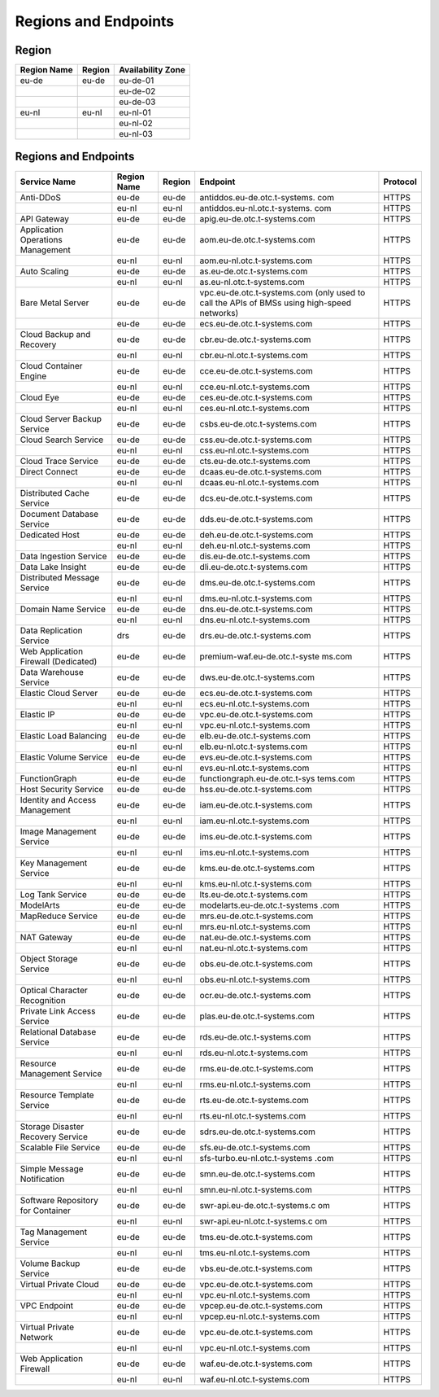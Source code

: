 Regions and Endpoints
=====================

Region
------

+-----------------+------------+-----------------------+
| **Region Name** | **Region** | **Availability Zone** |
+=================+============+=======================+
| eu-de           | eu-de      | eu-de-01              |
+-----------------+------------+-----------------------+
|                 |            | eu-de-02              |
+-----------------+------------+-----------------------+
|                 |            | eu-de-03              |
+-----------------+------------+-----------------------+
| eu-nl           | eu-nl      | eu-nl-01              |
+-----------------+------------+-----------------------+
|                 |            | eu-nl-02              |
+-----------------+------------+-----------------------+
|                 |            | eu-nl-03              |
+-----------------+------------+-----------------------+

Regions and Endpoints
---------------------

+-------------------------------+-------------------------------+-------------------------------+-------------------------------+-------------------------------+
| **Service Name**              | **Region Name**               | **Region**                    | **Endpoint**                  | **Protocol**                  |
+===============================+===============================+===============================+===============================+===============================+
| Anti-DDoS                     | eu-de                         | eu-de                         | antiddos.eu-de.otc.t-systems. | HTTPS                         |
|                               |                               |                               | com                           |                               |
+-------------------------------+-------------------------------+-------------------------------+-------------------------------+-------------------------------+
|                               | eu-nl                         | eu-nl                         | antiddos.eu-nl.otc.t-systems. | HTTPS                         |
|                               |                               |                               | com                           |                               |
+-------------------------------+-------------------------------+-------------------------------+-------------------------------+-------------------------------+
| API Gateway                   | eu-de                         | eu-de                         | apig.eu-de.otc.t-systems.com  | HTTPS                         |
+-------------------------------+-------------------------------+-------------------------------+-------------------------------+-------------------------------+
| Application Operations        | eu-de                         | eu-de                         | aom.eu-de.otc.t-systems.com   | HTTPS                         |
| Management                    |                               |                               |                               |                               |
+-------------------------------+-------------------------------+-------------------------------+-------------------------------+-------------------------------+
|                               | eu-nl                         | eu-nl                         | aom.eu-nl.otc.t-systems.com   | HTTPS                         |
+-------------------------------+-------------------------------+-------------------------------+-------------------------------+-------------------------------+
| Auto Scaling                  | eu-de                         | eu-de                         | as.eu-de.otc.t-systems.com    | HTTPS                         |
+-------------------------------+-------------------------------+-------------------------------+-------------------------------+-------------------------------+
|                               | eu-nl                         | eu-nl                         | as.eu-nl.otc.t-systems.com    | HTTPS                         |
+-------------------------------+-------------------------------+-------------------------------+-------------------------------+-------------------------------+
| Bare Metal Server             | eu-de                         | eu-de                         | vpc.eu-de.otc.t-systems.com   | HTTPS                         |
|                               |                               |                               | (only used to call the APIs   |                               |
|                               |                               |                               | of BMSs using high-speed      |                               |
|                               |                               |                               | networks)                     |                               |
+-------------------------------+-------------------------------+-------------------------------+-------------------------------+-------------------------------+
|                               | eu-de                         | eu-de                         | ecs.eu-de.otc.t-systems.com   | HTTPS                         |
+-------------------------------+-------------------------------+-------------------------------+-------------------------------+-------------------------------+
| Cloud Backup and Recovery     | eu-de                         | eu-de                         | cbr.eu-de.otc.t-systems.com   | HTTPS                         |
+-------------------------------+-------------------------------+-------------------------------+-------------------------------+-------------------------------+
|                               | eu-nl                         | eu-nl                         | cbr.eu-nl.otc.t-systems.com   | HTTPS                         |
+-------------------------------+-------------------------------+-------------------------------+-------------------------------+-------------------------------+
| Cloud Container Engine        | eu-de                         | eu-de                         | cce.eu-de.otc.t-systems.com   | HTTPS                         |
+-------------------------------+-------------------------------+-------------------------------+-------------------------------+-------------------------------+
|                               | eu-nl                         | eu-nl                         | cce.eu-nl.otc.t-systems.com   | HTTPS                         |
+-------------------------------+-------------------------------+-------------------------------+-------------------------------+-------------------------------+
| Cloud Eye                     | eu-de                         | eu-de                         | ces.eu-de.otc.t-systems.com   | HTTPS                         |
+-------------------------------+-------------------------------+-------------------------------+-------------------------------+-------------------------------+
|                               | eu-nl                         | eu-nl                         | ces.eu-nl.otc.t-systems.com   | HTTPS                         |
+-------------------------------+-------------------------------+-------------------------------+-------------------------------+-------------------------------+
| Cloud Server Backup Service   | eu-de                         | eu-de                         | csbs.eu-de.otc.t-systems.com  | HTTPS                         |
+-------------------------------+-------------------------------+-------------------------------+-------------------------------+-------------------------------+
| Cloud Search Service          | eu-de                         | eu-de                         | css.eu-de.otc.t-systems.com   | HTTPS                         |
+-------------------------------+-------------------------------+-------------------------------+-------------------------------+-------------------------------+
|                               | eu-nl                         | eu-nl                         | css.eu-nl.otc.t-systems.com   | HTTPS                         |
+-------------------------------+-------------------------------+-------------------------------+-------------------------------+-------------------------------+
| Cloud Trace Service           | eu-de                         | eu-de                         | cts.eu-de.otc.t-systems.com   | HTTPS                         |
+-------------------------------+-------------------------------+-------------------------------+-------------------------------+-------------------------------+
| Direct Connect                | eu-de                         | eu-de                         | dcaas.eu-de.otc.t-systems.com | HTTPS                         |
+-------------------------------+-------------------------------+-------------------------------+-------------------------------+-------------------------------+
|                               | eu-nl                         | eu-nl                         | dcaas.eu-nl.otc.t-systems.com | HTTPS                         |
+-------------------------------+-------------------------------+-------------------------------+-------------------------------+-------------------------------+
| Distributed Cache Service     | eu-de                         | eu-de                         | dcs.eu-de.otc.t-systems.com   | HTTPS                         |
+-------------------------------+-------------------------------+-------------------------------+-------------------------------+-------------------------------+
| Document Database Service     | eu-de                         | eu-de                         | dds.eu-de.otc.t-systems.com   | HTTPS                         |
+-------------------------------+-------------------------------+-------------------------------+-------------------------------+-------------------------------+
| Dedicated Host                | eu-de                         | eu-de                         | deh.eu-de.otc.t-systems.com   | HTTPS                         |
+-------------------------------+-------------------------------+-------------------------------+-------------------------------+-------------------------------+
|                               | eu-nl                         | eu-nl                         | deh.eu-nl.otc.t-systems.com   | HTTPS                         |
+-------------------------------+-------------------------------+-------------------------------+-------------------------------+-------------------------------+
| Data Ingestion Service        | eu-de                         | eu-de                         | dis.eu-de.otc.t-systems.com   | HTTPS                         |
+-------------------------------+-------------------------------+-------------------------------+-------------------------------+-------------------------------+
| Data Lake Insight             | eu-de                         | eu-de                         | dli.eu-de.otc.t-systems.com   | HTTPS                         |
+-------------------------------+-------------------------------+-------------------------------+-------------------------------+-------------------------------+
| Distributed Message Service   | eu-de                         | eu-de                         | dms.eu-de.otc.t-systems.com   | HTTPS                         |
+-------------------------------+-------------------------------+-------------------------------+-------------------------------+-------------------------------+
|                               | eu-nl                         | eu-nl                         | dms.eu-nl.otc.t-systems.com   | HTTPS                         |
+-------------------------------+-------------------------------+-------------------------------+-------------------------------+-------------------------------+
| Domain Name Service           | eu-de                         | eu-de                         | dns.eu-de.otc.t-systems.com   | HTTPS                         |
+-------------------------------+-------------------------------+-------------------------------+-------------------------------+-------------------------------+
|                               | eu-nl                         | eu-nl                         | dns.eu-nl.otc.t-systems.com   | HTTPS                         |
+-------------------------------+-------------------------------+-------------------------------+-------------------------------+-------------------------------+
| Data Replication Service      | drs                           | eu-de                         | drs.eu-de.otc.t-systems.com   | HTTPS                         |
+-------------------------------+-------------------------------+-------------------------------+-------------------------------+-------------------------------+
| Web Application Firewall      | eu-de                         | eu-de                         | premium-waf.eu-de.otc.t-syste | HTTPS                         |
| (Dedicated)                   |                               |                               | ms.com                        |                               |
+-------------------------------+-------------------------------+-------------------------------+-------------------------------+-------------------------------+
| Data Warehouse Service        | eu-de                         | eu-de                         | dws.eu-de.otc.t-systems.com   | HTTPS                         |
+-------------------------------+-------------------------------+-------------------------------+-------------------------------+-------------------------------+
| Elastic Cloud Server          | eu-de                         | eu-de                         | ecs.eu-de.otc.t-systems.com   | HTTPS                         |
+-------------------------------+-------------------------------+-------------------------------+-------------------------------+-------------------------------+
|                               | eu-nl                         | eu-nl                         | ecs.eu-nl.otc.t-systems.com   | HTTPS                         |
+-------------------------------+-------------------------------+-------------------------------+-------------------------------+-------------------------------+
| Elastic IP                    | eu-de                         | eu-de                         | vpc.eu-de.otc.t-systems.com   | HTTPS                         |
+-------------------------------+-------------------------------+-------------------------------+-------------------------------+-------------------------------+
|                               | eu-nl                         | eu-nl                         | vpc.eu-nl.otc.t-systems.com   | HTTPS                         |
+-------------------------------+-------------------------------+-------------------------------+-------------------------------+-------------------------------+
| Elastic Load Balancing        | eu-de                         | eu-de                         | elb.eu-de.otc.t-systems.com   | HTTPS                         |
+-------------------------------+-------------------------------+-------------------------------+-------------------------------+-------------------------------+
|                               | eu-nl                         | eu-nl                         | elb.eu-nl.otc.t-systems.com   | HTTPS                         |
+-------------------------------+-------------------------------+-------------------------------+-------------------------------+-------------------------------+
| Elastic Volume Service        | eu-de                         | eu-de                         | evs.eu-de.otc.t-systems.com   | HTTPS                         |
+-------------------------------+-------------------------------+-------------------------------+-------------------------------+-------------------------------+
|                               | eu-nl                         | eu-nl                         | evs.eu-nl.otc.t-systems.com   | HTTPS                         |
+-------------------------------+-------------------------------+-------------------------------+-------------------------------+-------------------------------+
| FunctionGraph                 | eu-de                         | eu-de                         | functiongraph.eu-de.otc.t-sys | HTTPS                         |
|                               |                               |                               | tems.com                      |                               |
+-------------------------------+-------------------------------+-------------------------------+-------------------------------+-------------------------------+
| Host Security Service         | eu-de                         | eu-de                         | hss.eu-de.otc.t-systems.com   | HTTPS                         |
+-------------------------------+-------------------------------+-------------------------------+-------------------------------+-------------------------------+
| Identity and Access           | eu-de                         | eu-de                         | iam.eu-de.otc.t-systems.com   | HTTPS                         |
| Management                    |                               |                               |                               |                               |
+-------------------------------+-------------------------------+-------------------------------+-------------------------------+-------------------------------+
|                               | eu-nl                         | eu-nl                         | iam.eu-nl.otc.t-systems.com   | HTTPS                         |
+-------------------------------+-------------------------------+-------------------------------+-------------------------------+-------------------------------+
| Image Management Service      | eu-de                         | eu-de                         | ims.eu-de.otc.t-systems.com   | HTTPS                         |
+-------------------------------+-------------------------------+-------------------------------+-------------------------------+-------------------------------+
|                               | eu-nl                         | eu-nl                         | ims.eu-nl.otc.t-systems.com   | HTTPS                         |
+-------------------------------+-------------------------------+-------------------------------+-------------------------------+-------------------------------+
| Key Management Service        | eu-de                         | eu-de                         | kms.eu-de.otc.t-systems.com   | HTTPS                         |
+-------------------------------+-------------------------------+-------------------------------+-------------------------------+-------------------------------+
|                               | eu-nl                         | eu-nl                         | kms.eu-nl.otc.t-systems.com   | HTTPS                         |
+-------------------------------+-------------------------------+-------------------------------+-------------------------------+-------------------------------+
| Log Tank Service              | eu-de                         | eu-de                         | lts.eu-de.otc.t-systems.com   | HTTPS                         |
+-------------------------------+-------------------------------+-------------------------------+-------------------------------+-------------------------------+
| ModelArts                     | eu-de                         | eu-de                         | modelarts.eu-de.otc.t-systems | HTTPS                         |
|                               |                               |                               | .com                          |                               |
+-------------------------------+-------------------------------+-------------------------------+-------------------------------+-------------------------------+
| MapReduce Service             | eu-de                         | eu-de                         | mrs.eu-de.otc.t-systems.com   | HTTPS                         |
+-------------------------------+-------------------------------+-------------------------------+-------------------------------+-------------------------------+
|                               | eu-nl                         | eu-nl                         | mrs.eu-nl.otc.t-systems.com   | HTTPS                         |
+-------------------------------+-------------------------------+-------------------------------+-------------------------------+-------------------------------+
| NAT Gateway                   | eu-de                         | eu-de                         | nat.eu-de.otc.t-systems.com   | HTTPS                         |
+-------------------------------+-------------------------------+-------------------------------+-------------------------------+-------------------------------+
|                               | eu-nl                         | eu-nl                         | nat.eu-nl.otc.t-systems.com   | HTTPS                         |
+-------------------------------+-------------------------------+-------------------------------+-------------------------------+-------------------------------+
| Object Storage Service        | eu-de                         | eu-de                         | obs.eu-de.otc.t-systems.com   | HTTPS                         |
+-------------------------------+-------------------------------+-------------------------------+-------------------------------+-------------------------------+
|                               | eu-nl                         | eu-nl                         | obs.eu-nl.otc.t-systems.com   | HTTPS                         |
+-------------------------------+-------------------------------+-------------------------------+-------------------------------+-------------------------------+
| Optical Character Recognition | eu-de                         | eu-de                         | ocr.eu-de.otc.t-systems.com   | HTTPS                         |
+-------------------------------+-------------------------------+-------------------------------+-------------------------------+-------------------------------+
| Private Link Access Service   | eu-de                         | eu-de                         | plas.eu-de.otc.t-systems.com  | HTTPS                         |
+-------------------------------+-------------------------------+-------------------------------+-------------------------------+-------------------------------+
| Relational Database Service   | eu-de                         | eu-de                         | rds.eu-de.otc.t-systems.com   | HTTPS                         |
+-------------------------------+-------------------------------+-------------------------------+-------------------------------+-------------------------------+
|                               | eu-nl                         | eu-nl                         | rds.eu-nl.otc.t-systems.com   | HTTPS                         |
+-------------------------------+-------------------------------+-------------------------------+-------------------------------+-------------------------------+
| Resource Management Service   | eu-de                         | eu-de                         | rms.eu-de.otc.t-systems.com   | HTTPS                         |
+-------------------------------+-------------------------------+-------------------------------+-------------------------------+-------------------------------+
|                               | eu-nl                         | eu-nl                         | rms.eu-nl.otc.t-systems.com   | HTTPS                         |
+-------------------------------+-------------------------------+-------------------------------+-------------------------------+-------------------------------+
| Resource Template Service     | eu-de                         | eu-de                         | rts.eu-de.otc.t-systems.com   | HTTPS                         |
+-------------------------------+-------------------------------+-------------------------------+-------------------------------+-------------------------------+
|                               | eu-nl                         | eu-nl                         | rts.eu-nl.otc.t-systems.com   | HTTPS                         |
+-------------------------------+-------------------------------+-------------------------------+-------------------------------+-------------------------------+
| Storage Disaster Recovery     | eu-de                         | eu-de                         | sdrs.eu-de.otc.t-systems.com  | HTTPS                         |
| Service                       |                               |                               |                               |                               |
+-------------------------------+-------------------------------+-------------------------------+-------------------------------+-------------------------------+
| Scalable File Service         | eu-de                         | eu-de                         | sfs.eu-de.otc.t-systems.com   | HTTPS                         |
+-------------------------------+-------------------------------+-------------------------------+-------------------------------+-------------------------------+
|                               | eu-nl                         | eu-nl                         | sfs-turbo.eu-nl.otc.t-systems | HTTPS                         |
|                               |                               |                               | .com                          |                               |
+-------------------------------+-------------------------------+-------------------------------+-------------------------------+-------------------------------+
| Simple Message Notification   | eu-de                         | eu-de                         | smn.eu-de.otc.t-systems.com   | HTTPS                         |
+-------------------------------+-------------------------------+-------------------------------+-------------------------------+-------------------------------+
|                               | eu-nl                         | eu-nl                         | smn.eu-nl.otc.t-systems.com   | HTTPS                         |
+-------------------------------+-------------------------------+-------------------------------+-------------------------------+-------------------------------+
| Software Repository for       | eu-de                         | eu-de                         | swr-api.eu-de.otc.t-systems.c | HTTPS                         |
| Container                     |                               |                               | om                            |                               |
+-------------------------------+-------------------------------+-------------------------------+-------------------------------+-------------------------------+
|                               | eu-nl                         | eu-nl                         | swr-api.eu-nl.otc.t-systems.c | HTTPS                         |
|                               |                               |                               | om                            |                               |
+-------------------------------+-------------------------------+-------------------------------+-------------------------------+-------------------------------+
| Tag Management Service        | eu-de                         | eu-de                         | tms.eu-de.otc.t-systems.com   | HTTPS                         |
+-------------------------------+-------------------------------+-------------------------------+-------------------------------+-------------------------------+
|                               | eu-nl                         | eu-nl                         | tms.eu-nl.otc.t-systems.com   | HTTPS                         |
+-------------------------------+-------------------------------+-------------------------------+-------------------------------+-------------------------------+
| Volume Backup Service         | eu-de                         | eu-de                         | vbs.eu-de.otc.t-systems.com   | HTTPS                         |
+-------------------------------+-------------------------------+-------------------------------+-------------------------------+-------------------------------+
| Virtual Private Cloud         | eu-de                         | eu-de                         | vpc.eu-de.otc.t-systems.com   | HTTPS                         |
+-------------------------------+-------------------------------+-------------------------------+-------------------------------+-------------------------------+
|                               | eu-nl                         | eu-nl                         | vpc.eu-nl.otc.t-systems.com   | HTTPS                         |
+-------------------------------+-------------------------------+-------------------------------+-------------------------------+-------------------------------+
| VPC Endpoint                  | eu-de                         | eu-de                         | vpcep.eu-de.otc.t-systems.com | HTTPS                         |
+-------------------------------+-------------------------------+-------------------------------+-------------------------------+-------------------------------+
|                               | eu-nl                         | eu-nl                         | vpcep.eu-nl.otc.t-systems.com | HTTPS                         |
+-------------------------------+-------------------------------+-------------------------------+-------------------------------+-------------------------------+
| Virtual Private Network       | eu-de                         | eu-de                         | vpc.eu-de.otc.t-systems.com   | HTTPS                         |
+-------------------------------+-------------------------------+-------------------------------+-------------------------------+-------------------------------+
|                               | eu-nl                         | eu-nl                         | vpc.eu-nl.otc.t-systems.com   | HTTPS                         |
+-------------------------------+-------------------------------+-------------------------------+-------------------------------+-------------------------------+
| Web Application Firewall      | eu-de                         | eu-de                         | waf.eu-de.otc.t-systems.com   | HTTPS                         |
+-------------------------------+-------------------------------+-------------------------------+-------------------------------+-------------------------------+
|                               | eu-nl                         | eu-nl                         | waf.eu-nl.otc.t-systems.com   | HTTPS                         |
+-------------------------------+-------------------------------+-------------------------------+-------------------------------+-------------------------------+
